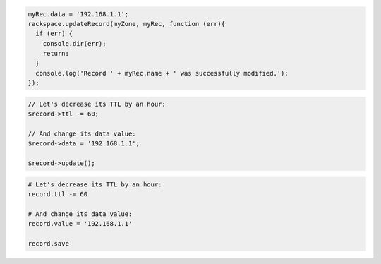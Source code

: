 .. code-block:: csharp

.. code-block:: java

.. code-block:: javascript

  myRec.data = '192.168.1.1';
  rackspace.updateRecord(myZone, myRec, function (err){
    if (err) {
      console.dir(err);
      return;
    }
    console.log('Record ' + myRec.name + ' was successfully modified.');
  });

.. code-block:: php

	// Let's decrease its TTL by an hour:
	$record->ttl -= 60;

	// And change its data value:
	$record->data = '192.168.1.1';

	$record->update();

.. code-block:: python

.. code-block:: ruby

  # Let's decrease its TTL by an hour:
  record.ttl -= 60

  # And change its data value:
  record.value = '192.168.1.1'

  record.save

